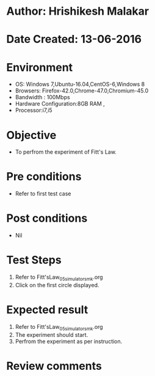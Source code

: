 * Author: Hrishikesh Malakar
* Date Created: 13-06-2016
* Environment
  - OS: Windows 7,Ubuntu-16.04,CentOS-6,Windows 8
  - Browsers: Firefox-42.0,Chrome-47.0,Chromium-45.0
  - Bandwidth : 100Mbps
  - Hardware Configuration:8GB RAM , 
  - Processor:i7,i5

* Objective
  - To perfrom the experiment of Fitt's Law.

* Pre conditions
  - Refer to first test case 
  
* Post conditions
   - Nil
* Test Steps
  1. Refer to Fitt'sLaw_05_simulator_smk.org
  2. Click on the first circle displayed.

 
* Expected result
  1. Refer to Fitt'sLaw_05_simulator_smk.org
  2. The experiment should start.
  3. Perfrom the experiment as per instruction.

* Review comments

